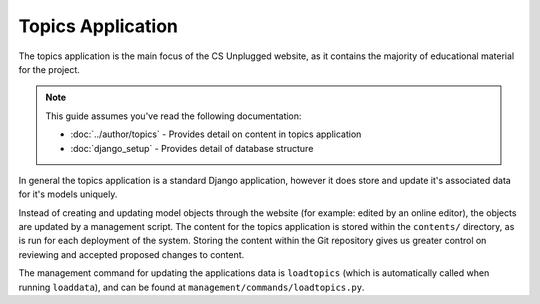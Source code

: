 Topics Application
##############################################################################

The topics application is the main focus of the CS Unplugged website, as it
contains the majority of educational material for the project.

.. note::

  This guide assumes you've read the following documentation:

  - :doc:`../author/topics` - Provides detail on content in topics application
  - :doc:`django_setup` - Provides detail of database structure

In general the topics application is a standard Django application, however it
does store and update it's associated data for it's models uniquely.

Instead of creating and updating model objects through the website
(for example: edited by an online editor),
the objects are updated by a management script.
The content for the topics application is stored within the ``contents/``
directory, as is run for each deployment of the system.
Storing the content within the Git repository gives us greater control on
reviewing and accepted proposed changes to content.

The management command for updating the applications data is ``loadtopics``
(which is automatically called when running ``loaddata``), and can be found at
``management/commands/loadtopics.py``.
